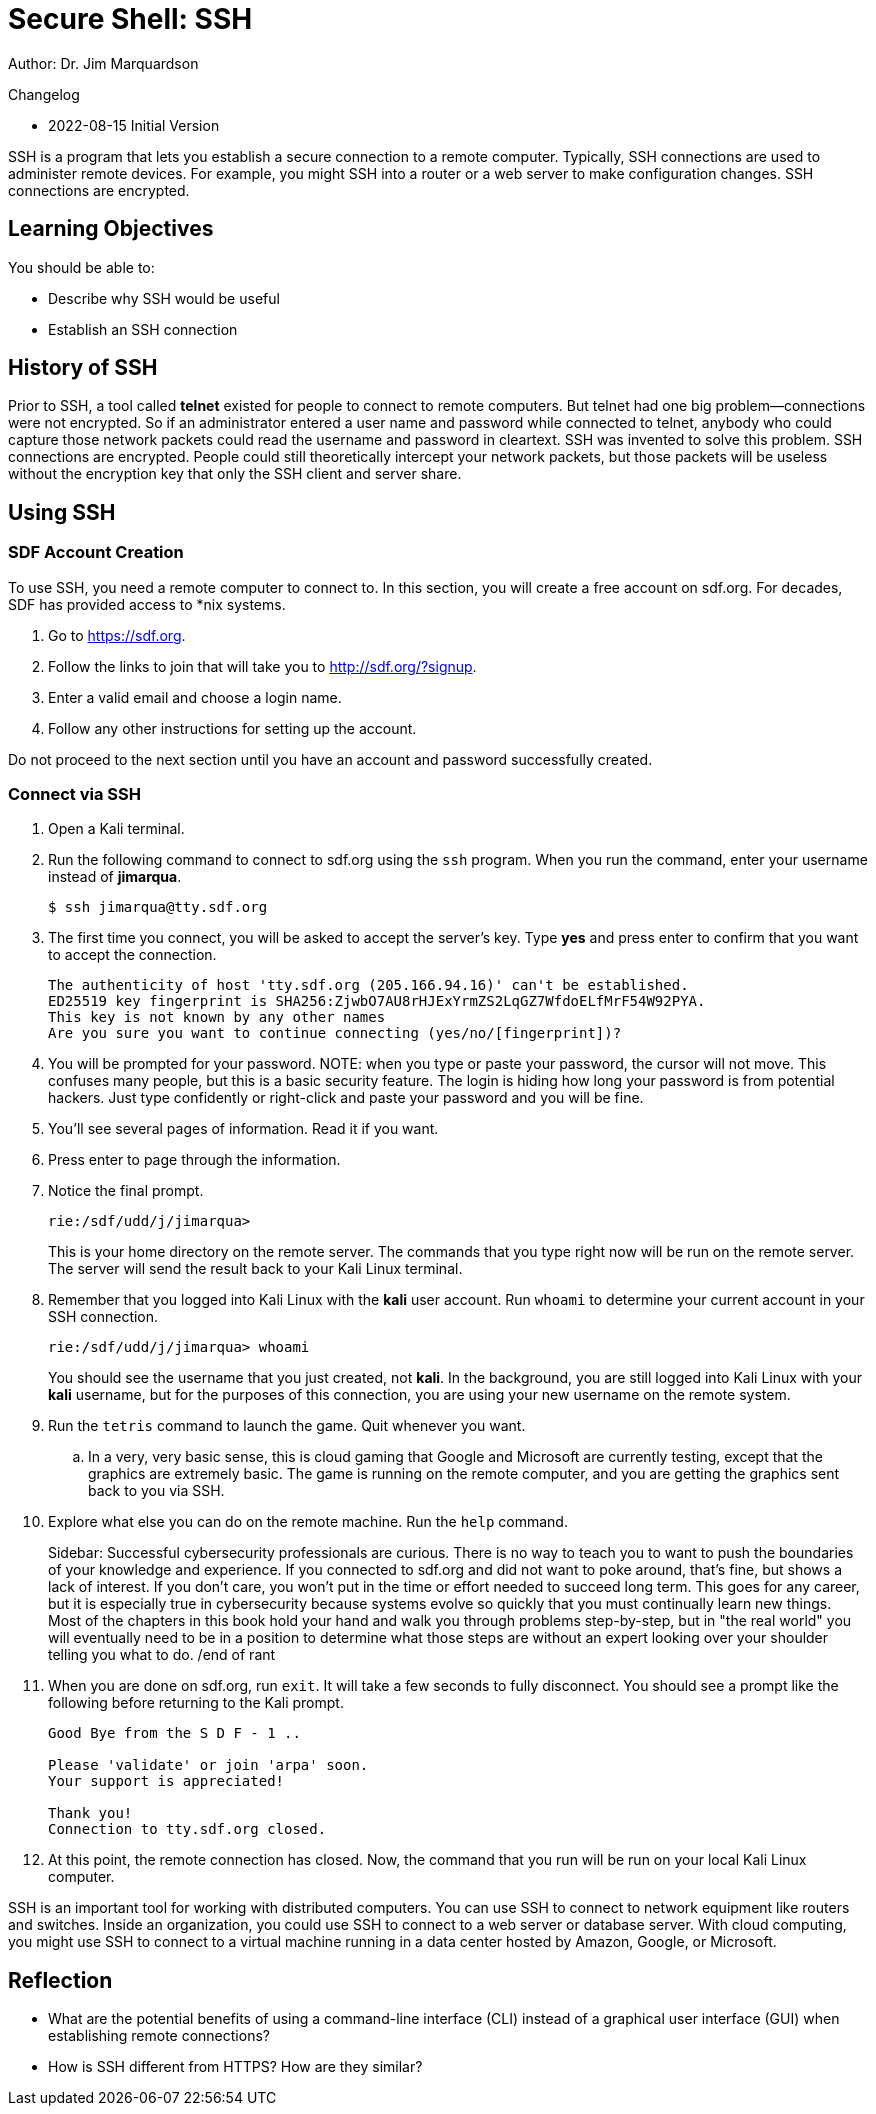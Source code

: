 = Secure Shell: SSH

Author: Dr. Jim Marquardson

Changelog

* 2022-08-15 Initial Version

SSH is a program that lets you establish a secure connection to a remote computer. Typically, SSH connections are used to administer remote devices. For example, you might SSH into a router or a web server to make configuration changes. SSH connections are encrypted.

== Learning Objectives

You should be able to:

* Describe why SSH would be useful
* Establish an SSH connection

== History of SSH

Prior to SSH, a tool called *telnet* existed for people to connect to remote computers. But telnet had one big problem--connections were not encrypted. So if an administrator entered a user name and password while connected to telnet, anybody who could capture those network packets could read the username and password in cleartext. SSH was invented to solve this problem. SSH connections are encrypted. People could still theoretically intercept your network packets, but those packets will be useless without the encryption key that only the SSH client and server share.

== Using SSH

=== SDF Account Creation

To use SSH, you need a remote computer to connect to. In this section, you will create a free account on sdf.org. For decades, SDF has provided access to *nix systems.

. Go to https://sdf.org.
. Follow the links to join that will take you to http://sdf.org/?signup.
. Enter a valid email and choose a login name.
. Follow any other instructions for setting up the account.

Do not proceed to the next section until you have an account and password successfully created.

=== Connect via SSH

. Open a Kali terminal.
. Run the following command to connect to sdf.org using the `ssh` program. When you run the command, enter your username instead of *jimarqua*.
+
[source,sh]
----
$ ssh jimarqua@tty.sdf.org
----
. The first time you connect, you will be asked to accept the server's key. Type *yes* and press enter to confirm that you want to accept the connection.
+
----
The authenticity of host 'tty.sdf.org (205.166.94.16)' can't be established.
ED25519 key fingerprint is SHA256:ZjwbO7AU8rHJExYrmZS2LqGZ7WfdoELfMrF54W92PYA.
This key is not known by any other names
Are you sure you want to continue connecting (yes/no/[fingerprint])?
----
. You will be prompted for your password. NOTE: when you type or paste your password, the cursor will not move. This confuses many people, but this is a basic security feature. The login is hiding how long your password is from potential hackers. Just type confidently or right-click and paste your password and you will be fine.
. You'll see several pages of information. Read it if you want.
. Press enter to page through the information.
. Notice the final prompt.
+
----
rie:/sdf/udd/j/jimarqua>
----
+
This is your home directory on the remote server. The commands that you type right now will be run on the remote server. The server will send the result back to your Kali Linux terminal.
. Remember that you logged into Kali Linux with the *kali* user account. Run `whoami` to determine your current account in your SSH connection.
+
----
rie:/sdf/udd/j/jimarqua> whoami
----
+
You should see the username that you just created, not *kali*. In the background, you are still logged into Kali Linux with your *kali* username, but for the purposes of this connection, you are using your new username on the remote system.
. Run the `tetris` command to launch the game. Quit whenever you want.
.. In a very, very basic sense, this is cloud gaming that Google and Microsoft are currently testing, except that the graphics are extremely basic. The game is running on the remote computer, and you are getting the graphics sent back to you via SSH.
. Explore what else you can do on the remote machine. Run the `help` command.
+
Sidebar: Successful cybersecurity professionals are curious. There is no way to teach you to want to push the boundaries of your knowledge and experience. If you connected to sdf.org and did not want to poke around, that's fine, but shows a lack of interest. If you don't care, you won't put in the time or effort needed to succeed long term. This goes for any career, but it is especially true in cybersecurity because systems evolve so quickly that you must continually learn new things. Most of the chapters in this book hold your hand and walk you through problems step-by-step, but in "the real world" you will eventually need to be in a position to determine what those steps are without an expert looking over your shoulder telling you what to do. /end of rant
. When you are done on sdf.org, run `exit`. It will take a few seconds to fully disconnect. You should see a prompt like the following before returning to the Kali prompt.
+
----
Good Bye from the S D F - 1 ..

Please 'validate' or join 'arpa' soon.
Your support is appreciated!

Thank you!
Connection to tty.sdf.org closed.
----
. At this point, the remote connection has closed. Now, the command that you run will be run on your local Kali Linux computer.

SSH is an important tool for working with distributed computers. You can use SSH to connect to network equipment like routers and switches. Inside an organization, you could use SSH to connect to a web server or database server. With cloud computing, you might use SSH to connect to a virtual machine running in a data center hosted by Amazon, Google, or Microsoft.

== Reflection

* What are the potential benefits of using a command-line interface (CLI) instead of a graphical user interface (GUI) when establishing remote connections?
* How is SSH different from HTTPS? How are they similar?

